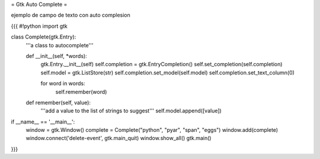 = Gtk Auto Complete =

ejemplo de campo de texto con auto complesion

{{{
#!python
import gtk

class Complete(gtk.Entry):
    '''a class to autocomplete'''

    def __init__(self, *words):
        gtk.Entry.__init__(self)
        self.completion = gtk.EntryCompletion()
        self.set_completion(self.completion)
        self.model = gtk.ListStore(str)
        self.completion.set_model(self.model)
        self.completion.set_text_column(0)

        for word in words:
            self.remember(word)

    def remember(self, value):
        '''add a value to the list of strings to suggest'''
        self.model.append([value])

if __name__ == '__main__':
    window = gtk.Window()
    complete = Complete("python", "pyar", "span", "eggs")
    window.add(complete)
    window.connect('delete-event', gtk.main_quit)
    window.show_all()
    gtk.main()
}}}
